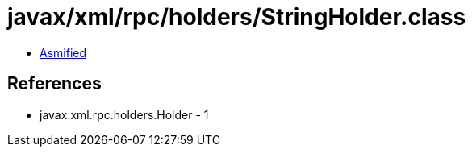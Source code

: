 = javax/xml/rpc/holders/StringHolder.class

 - link:StringHolder-asmified.java[Asmified]

== References

 - javax.xml.rpc.holders.Holder - 1
